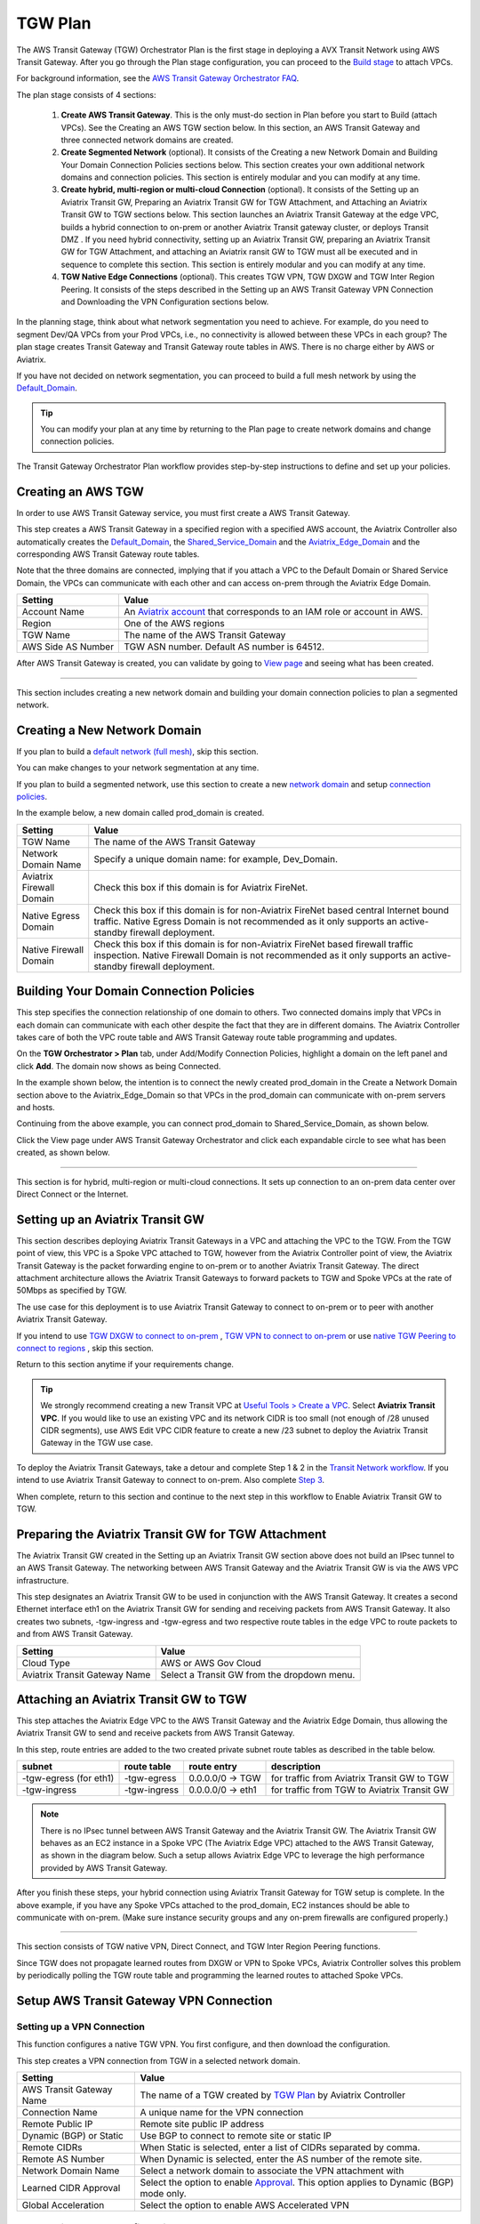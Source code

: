 .. meta::
  :description: TGW Plan
  :keywords: Transit Gateway, AWS Transit Gateway, AWS TGW, TGW orchestrator, Aviatrix Transit network


=========================================================
TGW Plan
=========================================================


The AWS Transit Gateway (TGW) Orchestrator Plan is the first stage in deploying a AVX Transit Network using AWS Transit Gateway. 
After you go through the Plan stage configuration, you can proceed to the `Build stage <https://docs.aviatrix.com/HowTos/tgw_build.html>`_ 
to attach VPCs. 

For background information, see the `AWS Transit Gateway Orchestrator FAQ <https://docs.aviatrix.com/HowTos/tgw_faq.html>`_.

The plan stage consists of 4 sections:

 1.  **Create AWS Transit Gateway**. This is the only must-do section in Plan before you start to Build (attach VPCs). See the Creating an AWS TGW section below. In this section, an AWS Transit Gateway and three connected network domains are created.  

 #.  **Create Segmented Network** (optional). It consists of the Creating a new Network Domain and Building Your Domain Connection Policies sections below. This section creates your own additional network domains and connection policies. This section is entirely modular and you can modify at any time. 

 #.  **Create hybrid, multi-region or multi-cloud Connection** (optional). It consists of the Setting up an Aviatrix Transit GW, Preparing an Aviatrix Transit GW for TGW Attachment, and Attaching an Aviatrix Transit GW to TGW sections below. This section launches an Aviatrix Transit Gateway at the edge VPC, builds a hybrid connection to on-prem or another Aviatrix Transit gateway cluster, or deploys Transit DMZ . If you need hybrid connectivity, setting up an Aviatrix Transit GW, preparing an Aviatrix Transit GW for TGW Attachment, and attaching an Aviatrix ransit GW to TGW must all be executed and in sequence to complete this section. This section is entirely modular and you can modify at any time.
 
 #. **TGW Native Edge Connections** (optional). This creates TGW VPN, TGW DXGW and TGW Inter Region Peering. It consists of the steps described in the Setting up an AWS Transit Gateway VPN Connection and Downloading the VPN Configuration sections below. 
 
In the planning stage, think about what network segmentation you need to achieve. For example, do you need to segment Dev/QA VPCs 
from your Prod VPCs, i.e., no connectivity is allowed between these VPCs in each group? The plan stage creates Transit Gateway and Transit Gateway route tables in AWS. There is no charge either by AWS or Aviatrix.


If you have not decided on network segmentation, you can proceed to build a full mesh network by using the `Default_Domain <https://docs.aviatrix.com/HowTos/tgw_faq.html#what-is-the-default-domain>`_. 

.. tip::

 You can modify your plan at any time by returning to the Plan page to create network domains and change connection policies.  


The Transit Gateway Orchestrator Plan workflow provides step-by-step instructions to define and set up your policies.


Creating an AWS TGW
-------------------------------------------

In order to use AWS Transit Gateway service, you must first create a AWS Transit Gateway. 

This step creates a AWS Transit Gateway in a specified region with a specified AWS account, the Aviatrix Controller also automatically creates 
the `Default_Domain <https://docs.aviatrix.com/HowTos/tgw_faq.html#what-is-the-default-domain>`_, the `Shared_Service_Domain <https://docs.aviatrix.com/HowTos/tgw_faq.html#what-is-the-default-domain>`_ and the `Aviatrix_Edge_Domain <https://docs.aviatrix.com/HowTos/tgw_faq.html#what-is-the-aviatrix-edge-domain>`_ and the corresponding AWS Transit Gateway route tables. 

|create_tgw|

Note that the three domains are connected, implying that if you attach a VPC to the Default Domain or Shared Service Domain, the VPCs can communicate with each other and can access on-prem through the Aviatrix Edge Domain.  


==========================================      ==========
**Setting**                                     **Value**
==========================================      ==========
Account Name                                    An `Aviatrix account <http://docs.aviatrix.com/HowTos/aviatrix_account.html#account>`_ that corresponds to an IAM role or account in AWS. 
Region                                          One of the AWS regions
TGW Name                                        The name of the AWS Transit Gateway
AWS Side AS Number                              TGW ASN number. Default AS number is 64512.
==========================================      ==========

After AWS Transit Gateway is created, you can validate by going to `View page <https://docs.aviatrix.com/HowTos/tgw_faq.html#what-can-be-displayed-at-the-view-page>`_ and seeing what has been created. 

--------------------------------------------------------------------------------------------------------------------

This section includes creating a new network domain and building your domain connection policies to plan a segmented network. 

Creating a New Network Domain
--------------------------------------------------

If you plan to build a `default network (full mesh) <https://docs.aviatrix.com/HowTos/tgw_design_patterns.html#Full-mesh-network-design>`_, skip this section. 

You can make changes to your network segmentation at any time. 

If you plan to build a segmented network, use this section to create a new `network domain <https://docs.aviatrix.com/HowTos/tgw_faq.html#What-is-a-Security-Domain>`_ and setup `connection policies <https://docs.aviatrix.com/HowTos/tgw_faq.html#what-is-a-connection-policy>`_. 


In the example below, a new domain called prod_domain is created. 

|new_domain|

==========================================      ==========
**Setting**                                     **Value**
==========================================      ==========
TGW Name                                        The name of the AWS Transit Gateway
Network Domain Name                             Specify a unique domain name: for example, Dev_Domain.
Aviatrix Firewall Domain                        Check this box if this domain is for Aviatrix FireNet.
Native Egress Domain                            Check this box if this domain is for non-Aviatrix FireNet based central Internet bound traffic. Native Egress Domain is not recommended as it only supports an active-standby firewall deployment. 
Native Firewall Domain                          Check this box if this domain is for non-Aviatrix FireNet  based firewall traffic inspection. Native Firewall Domain is not recommended as it only supports an active-standby firewall deployment.
==========================================      ==========

Building Your Domain Connection Policies
----------------------------------------------------

This step specifies the connection relationship of one domain to others. Two connected domains imply that VPCs in 
each domain can communicate with each other despite the fact that they are in different domains. The Aviatrix Controller takes
care of both the VPC route table and AWS Transit Gateway route table programming and updates. 

On the **TGW Orchestrator > Plan** tab, under Add/Modify Connection Policies, highlight a domain on the left panel and click **Add**. The domain now shows as being Connected. 

In the example shown below, the intention is to connect the newly created prod_domain in the Create a Network Domain section above to the Aviatrix_Edge_Domain so that VPCs in the prod_domain can communicate with on-prem servers and hosts. 

|connect_domain_1|

Continuing from the above example, you can connect prod_domain to Shared_Service_Domain, as shown below. 

|connect_domain_2|

Click the View page under AWS Transit Gateway Orchestrator and click each expandable circle to see what has been created, 
as shown below.  

|plan_view|

-----------------------------------------------------------------------------------------------------------------------

This section is for hybrid, multi-region or multi-cloud connections. It sets up connection to an on-prem data center over 
Direct Connect or the Internet. 

Setting up an Aviatrix Transit GW  
------------------------------------------------------------------

This section describes deploying Aviatrix Transit Gateways in a VPC and attaching the VPC to the TGW. From the TGW point of view, this VPC is a Spoke VPC attached to TGW, however from the Aviatrix Controller point of view, the Aviatrix Transit Gateway is the packet forwarding engine to on-prem or to another Aviatrix Transit Gateway. The direct attachment architecture allows the Aviatrix Transit Gateways to forward packets to TGW and Spoke VPCs 
at the rate of 50Mbps as specified by TGW. 

The use case for this deployment is to use Aviatrix Transit Gateway to connect to on-prem or to peer with another Aviatrix Transit Gateway. 

If you intend to use `TGW DXGW to connect to on-prem <https://docs.aviatrix.com/HowTos/tgw_plan.html#setup-aws-transit-gateway-direct-connect>`_ , `TGW VPN to connect to on-prem <https://docs.aviatrix.com/HowTos/tgw_plan.html#setup-aws-transit-gateway-vpn-connection>`_ or use `native TGW Peering to 
connect to regions <https://docs.aviatrix.com/HowTos/tgw_plan.html#tgw-inter-region-peering>`_ , skip this section. 

Return to this section anytime if your requirements change. 

.. tip::

  We strongly recommend creating a new Transit VPC at `Useful Tools > Create a VPC <https://docs.aviatrix.com/HowTos/create_vpc.html>`_. Select **Aviatrix Transit VPC**. 
  If you would like to use an existing VPC and its network CIDR is too small (not enough of /28 unused CIDR segments), use AWS Edit VPC CIDR feature to create a new /23 subnet to deploy the Aviatrix Transit Gateway in the TGW use case. 

To deploy the Aviatrix Transit Gateways, take a detour and complete Step 1 & 2 in the `Transit Network workflow <https://docs.aviatrix.com/HowTos/transitvpc_workflow.html>`_. If you intend to use Aviatrix Transit Gateway to connect to on-prem. Also complete `Step 3 <https://docs.aviatrix.com/HowTos/transitvpc_workflow.html#connect-the-transit-gw-to-aws-vgw>`_.

When complete, return to this section and continue to the next step in this workflow to Enable Aviatrix Transit GW to TGW. 


Preparing the Aviatrix Transit GW for TGW Attachment
--------------------------------------------------------------------

The Aviatrix Transit GW created in the Setting up an Aviatrix Transit GW section above does not build an IPsec tunnel to an AWS Transit Gateway. The networking between AWS Transit Gateway and the Aviatrix Transit GW is via the AWS VPC infrastructure.

This step designates an Aviatrix Transit GW to be used in conjunction with the AWS Transit Gateway. 
It creates a second Ethernet interface eth1 on the Aviatrix Transit GW for sending and receiving packets from AWS Transit Gateway. 
It also creates two subnets, -tgw-ingress and -tgw-egress  and two respective route tables in the edge VPC to route packets to and from AWS Transit Gateway. 

|prepare_tgw_attach|



==========================================      ==========
**Setting**                                     **Value**
==========================================      ==========
Cloud Type                                      AWS or AWS Gov Cloud
Aviatrix Transit Gateway Name                   Select a Transit GW from the dropdown menu. 
==========================================      ==========

Attaching an Aviatrix Transit GW to TGW
------------------------------------------------------------------

This step attaches the Aviatrix Edge VPC to the AWS Transit Gateway and the Aviatrix Edge Domain, thus allowing the Aviatrix Transit GW to send and receive packets from AWS Transit Gateway. 

In this step, route entries are added to the two created private subnet route tables as described in the table below.

==========================================      ===============     ==================    =================
**subnet**                                      **route table**     **route entry**       **description**
==========================================      ===============     ==================    =================
-tgw-egress (for eth1)                          -tgw-egress         0.0.0.0/0 -> TGW      for traffic from Aviatrix Transit GW to TGW
-tgw-ingress                                    -tgw-ingress        0.0.0.0/0 -> eth1     for traffic from TGW to Aviatrix Transit GW
==========================================      ===============     ==================    =================

.. Note::
 
 There is no IPsec tunnel between AWS Transit Gateway and the Aviatrix Transit GW. The Aviatrix Transit GW behaves as an EC2 instance in a Spoke VPC (The Aviatrix Edge VPC) attached to the AWS Transit Gateway, as shown in the diagram below. Such a setup allows Aviatrix Edge VPC to leverage the high performance provided by AWS Transit Gateway. 

|transit_complete|

After you finish these steps, your hybrid connection using Aviatrix Transit Gateway for TGW setup is complete. 
In the above example, 
if you have any Spoke VPCs attached to the prod_domain, EC2 instances should be able to communicate with 
on-prem. (Make sure instance security groups and any on-prem firewalls are configured properly.)

------------------------------------------

This section consists of TGW native VPN, Direct Connect, and TGW Inter Region Peering functions. 

Since TGW does not propagate learned routes from DXGW or VPN to Spoke VPCs, Aviatrix Controller solves 
this problem by periodically polling the TGW route table and programming the learned routes to attached Spoke VPCs.

Setup AWS Transit Gateway VPN Connection
--------------------------------------------------------


Setting up a VPN Connection
~~~~~~~~~~~~~~~~~~~~~~~~~~~~~

This function configures a native TGW VPN. You first configure, and then download the configuration. 

This step creates a VPN connection from TGW in a selected network domain.

==========================================      ==========
**Setting**                                     **Value**
==========================================      ==========
AWS Transit Gateway Name                        The name of a TGW created by `TGW Plan <https://docs.aviatrix.com/HowTos/tgw_plan.html#create-aws-tgw>`_ by Aviatrix Controller
Connection Name                                 A unique name for the VPN connection
Remote Public IP                                Remote site public IP address
Dynamic (BGP) or Static                         Use BGP to connect to remote site or static IP
Remote CIDRs                                    When Static is selected, enter a list of CIDRs separated by comma. 
Remote AS Number                                When Dynamic is selected, enter the AS number of the remote site. 
Network Domain Name                             Select a network domain to associate the VPN attachment with
Learned CIDR Approval                           Select the option to enable `Approval <https://docs.aviatrix.com/HowTos/tgw_approval.html>`_. This option applies to Dynamic (BGP) mode only.
Global Acceleration                             Select the option to enable AWS Accelerated VPN
==========================================      ==========

Downloading the VPN Configuration
~~~~~~~~~~~~~~~~~~~~~~~~~~~~~~~~~~~~

Refresh the screen to see the newly created VPN connection.

If Static VPN is configured, you must go to the AWS Console > VPC > Site-to-Site VPN Connections to download the
configuration file. 

If Dynamic VPN is configured, click **Download** to download the configuration.

Setting up AWS Transit Gateway Direct Connect
----------------------------------------------------------

This section configures a native Direct Connect from TGW. This step can take more than 10 minutes for the connection to 
be ready.

Setting up Direct Connect
~~~~~~~~~~~~~~~~~~~~~~~~~~~~~

This step assumes that you have created Direct Connect Gateway and Transit Virtual Interface from AWS Console.

.. Note ::

  You may need to `update the Controller IAM policies <https://docs.aviatrix.com/HowTos/iam_policies.html#updating-iam-policies>`_ for this function. 

==========================================      ==========
**Setting**                                     **Value**
==========================================      ==========
AWS Transit Gateway Name                        The name of a TGW created by `TGW Plan <https://docs.aviatrix.com/HowTos/tgw_plan.html#create-aws-tgw>`_
Direct Connect Gateway Account Name             The Aviatrix Access Account name that created AWS Direct Connect Gateway
AWS Direct Connect Gateway                      The AWS Direct Connect Gateway you created from AWS Console
Allowed Prefix                                  A list of comma-separated CIDRs for DXGW to advertise to remote (on-prem)
Network Domain Name                             Select a network domain to associate the VPN attachment with
Learned CIDR Approval                           Select the option to enable `Approval <https://docs.aviatrix.com/HowTos/tgw_approval.html>`_. This option applies to Dynamic (BGP) mode only.
==========================================      ==========

Updating Direct Connect Network Prefix
~~~~~~~~~~~~~~~~~~~~~~~~~~~~~~~~~~~~~~~~~~~~~

Use this step to update the Allowed Prefix to advertise to on-prem.

TGW Inter Region Peering
---------------------------------

TGW inter-region peering is a feature where Aviatrix Controller orchestrates AWS TGW peering. In addition, the 
Controller programs and propagates network CIDRs of Spoke VPCs and Edge Domains in a network domain to 
the remote TGW deployment, thus providing the end-to-end turnkey solution. 

It takes two steps to connect two network domains in two regions. 

.. tip::

  Your Controller may not have the latest IAM policies to execute TGW peering. Navigate to Accounts > Access Accounts and select the account where TGW is deployed. Click **Update Policy**. Do so for all TGW accounts if you wish to TGW build inter-region peering.



Creating a TGW Peering Attachment
~~~~~~~~~~~~~~~~~~~~~~~~~~~~~~~~~~~~

This step connects two TGWs in different regions using AWS native TGW Peering. It automatically creates two network domains associated with each TGW and respective attachment ID. 

==========================================      ==========
**Setting**                                     **Value**
==========================================      ==========
Cloud Type 1                                    Select AWS or AWS GovCloud
Region 1                                        Select a region where the one TGW is deployed
AWS Transit Gateway Name 1                      Select an AWS TGW Created `here <https://docs.aviatrix.com/HowTos/tgw_plan.html#create-aws-tgw>`_
Cloud Type 2                                    Select AWS or AWS GovCloud
Region 2                                        Select a region where the peering TGW is deployed
AWS Transit Gateway Name 2                      Select an AWS TGW Created `here <https://docs.aviatrix.com/HowTos/tgw_plan.html#create-aws-tgw>`_
==========================================      ==========

Inspecting Inter Region Traffic 
^^^^^^^^^^^^^^^^^^^^^^^^^^^^^^^^^^^^^^^^^^^^^^^^^^^^^^

Starting from Release 6.1, the network domain associated with each TGW Peering attachment is available for users. The network domain has the
name `peering_<TGW NAME>`. For example, for the TGW with name tgw-1, the peering network domain is `peering_tgw-1`. 

You can specify FireNet inspection policy on this network domain. When you do so, it implies that any cross-region traffic 
is inspected. Use **TGW Orchestrator > Plan > Add/Modify Connection Policies** to connect the peering domain with the FireNet Domain. 

.. note::

 To avoid double inspections by two FireNet gateways associated with each TGW, configure the connection policy between peering domain and FireNet domain on only one TGW. 

Building Connection Policies
~~~~~~~~~~~~~~~~~~~~~~~~~~~~~~~~~ 

After step a is completed, go to `Add/Modify Connection Policies  <https://docs.aviatrix.com/HowTos/tgw_plan.html#build-your-domain-connection-policies>`_. Refresh the page. The peered TGW with its network domains should appear under
Not connected. Select one remote network domain and click **Add**. Repeat this step for all intended connections, 
as shown in the diagram below. 

|tgw_peer|

In the diagram above, Dev-1 Domain of TGW-1 has connection policy to Dev-2 Domain of TGW-2. Any VPCs in Dev-1 Domain 
can communicate with VPCs in Dev-2 Domain.  

Similarly, Prod-1 Domain of TGW-1 has connection policy to Prod-2 Domain of TGW-2. Any VPCs in Prod-1 Domain can
communicate with VPCs in Prod-2 Domain. However, Dev-1 cannot communicate with Prod-2 if there is no connection 
policy between them. 

--------------------------------------------------------------------------------------

This section consists of delete functions.

.. note::

 To delete an Aviatrix Transit GW attached to a AWS Transit Gateway, go through the Setting up a VPN Connection and Updating Direct Connect Network Prefix sections below. Then, go to Controller Gateway page to terminate the gateway instance.


Detaching Aviatrix Transit GW from TGW
----------------------------------------------------

This step removes the private subnet route entries created when you previously attached the Aviatrix Transit Gateway to TGW. 

Disabling Aviatrix Transit GW for TGW Function
------------------------------------------------------------------

This step deletes the eth1 interface and other resources associated with the Aviatrix Transit GW from AWS Transit Gateway Orchestrator. 

Deleting a Network Domain
-------------------------------------

This step deletes a network domain created in the Creating a New Network Domain section above. 

Deleting an AWS TGW
-----------------------------

This step deletes the AWS Transit Gateway. 

.. |create_tgw| image:: tgw_plan_media/create_tgw.png
   :scale: 30%

.. |connect_domain_1| image:: tgw_plan_media/connect_domain_1.png
   :scale: 30%

.. |connect_domain_2| image:: tgw_plan_media/connect_domain_2.png
   :scale: 30%

.. |new_domain| image:: tgw_plan_media/new_domain.png
   :scale: 30%

.. |plan_view| image:: tgw_plan_media/plan_view.png
   :scale: 30%

.. |transit_gw| image:: tgw_plan_media/transit_gw.png
   :scale: 30%

.. |transit_dmz| image:: tgw_plan_media/transit_dmz.png
   :scale: 30%

.. |transit_complete| image:: tgw_plan_media/transit_complete.png
   :scale: 30%

.. |prepare_tgw_attach| image:: tgw_plan_media/prepare_tgw_attach.png
   :scale: 30%

.. |tgw_peer| image:: tgw_plan_media/tgw_peer.png
   :scale: 30%

.. disqus::
